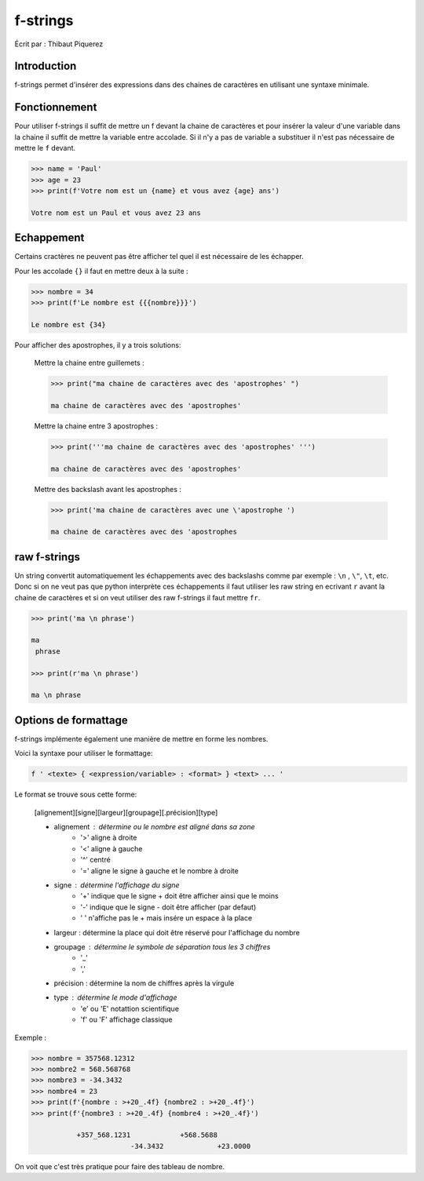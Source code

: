 .. _fstrings-tutorial:

=========
f-strings
=========

Écrit par : Thibaut Piquerez

------------
Introduction
------------
f-strings permet d'insérer des expressions dans des chaines de caractères en utilisant une syntaxe minimale.

--------------
Fonctionnement
--------------
Pour utiliser f-strings il suffit de mettre un f devant la chaine de caractères et pour insérer la valeur d'une variable dans la chaine il suffit de mettre la variable entre accolade. Si il n'y a pas de variable a substituer il n'est pas nécessaire de mettre le ``f`` devant.

.. code-block:: pycon

	>>> name = 'Paul'
	>>> age = 23
	>>> print(f'Votre nom est un {name} et vous avez {age} ans')
	
	Votre nom est un Paul et vous avez 23 ans
	
-----------	
Echappement
-----------
Certains cractères ne peuvent pas être afficher tel quel il est nécessaire de les échapper.

Pour les accolade ``{}`` il faut en mettre deux à la suite :

.. code-block:: pycon

	>>> nombre = 34
	>>> print(f'Le nombre est {{{nombre}}}')
	
	Le nombre est {34}
	
Pour afficher des apostrophes, il y a trois solutions:

	Mettre la chaine entre guillemets :
	
	.. code-block:: pycon
	
		>>> print("ma chaine de caractères avec des 'apostrophes' ")
		
		ma chaine de caractères avec des 'apostrophes' 
		
	Mettre la chaine entre 3 apostrophes :
	
	.. code-block:: pycon
	
		>>> print('''ma chaine de caractères avec des 'apostrophes' ''')
		
		ma chaine de caractères avec des 'apostrophes' 

	Mettre des backslash avant les apostrophes :

	.. code-block:: pycon
	
		>>> print('ma chaine de caractères avec une \'apostrophe ')
		
		ma chaine de caractères avec des 'apostrophes

-------------		
raw f-strings		
-------------
	
Un string convertit automatiquement les échappements avec des backslashs comme par exemple : ``\n`` , ``\"``, ``\t``, etc. Donc si on ne veut pas que python interprète ces échappements il faut utiliser les raw string en ecrivant ``r`` avant la chaine de caractères et si on veut utiliser des raw f-strings il faut mettre ``fr``.

.. code-block:: pycon

	>>> print('ma \n phrase')
		
	ma 
	 phrase

	>>> print(r'ma \n phrase')
	
	ma \n phrase

---------------------		
Options de formattage
---------------------

f-strings implémente également une manière de mettre en forme les nombres. 

Voici la syntaxe pour utiliser le formattage:

.. code-block:: pycon

	f ' <texte> { <expression/variable> : <format> } <text> ... '

Le format se trouve sous cette forme:

	[alignement][signe][largeur][groupage][.précision][type]
	
	- alignement : détermine ou le nombre est aligné dans sa zone
		- '>'	aligne à droite
		- '<'	aligne à gauche
		- '^'	centré
		- '='	aligne le signe à gauche et le nombre à droite
	- signe	: détermine l'affichage du signe
		- '+' 	indique que le signe + doit être afficher ainsi que le moins
		- '-'   indique que le signe - doit être afficher (par defaut)
		- ' '  	n'affiche pas le + mais insére un espace à la place
	- largeur : détermine la place qui doit être réservé pour l'affichage du nombre
	- groupage : détermine le symbole de séparation tous les 3 chiffres
		- '_'
		- ','
	- précision : détermine la nom de chiffres après la virgule
	- type : détermine le mode d'affichage
		- 'e' ou 'E' 	notattion scientifique
		- 'f' ou 'F'	affichage classique

Exemple :

.. code-block:: pycon

	>>> nombre = 357568.12312
	>>> nombre2 = 568.568768
	>>> nombre3 = -34.3432
	>>> nombre4 = 23
	>>> print(f'{nombre : >+20_.4f} {nombre2 : >+20_.4f}')
	>>> print(f'{nombre3 : >+20_.4f} {nombre4 : >+20_.4f}')
	
		   +357_568.1231            +568.5688
				-34.3432             +23.0000	
				
On voit que c'est très pratique pour faire des tableau de nombre.

